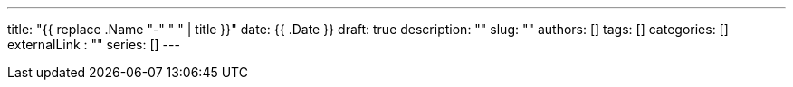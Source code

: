 ---
title: "{{ replace .Name "-" " " | title }}"
date: {{ .Date }}
draft: true
description: ""
slug: ""
authors: []
tags: []
categories: []
externalLink : ""
series: []
---
